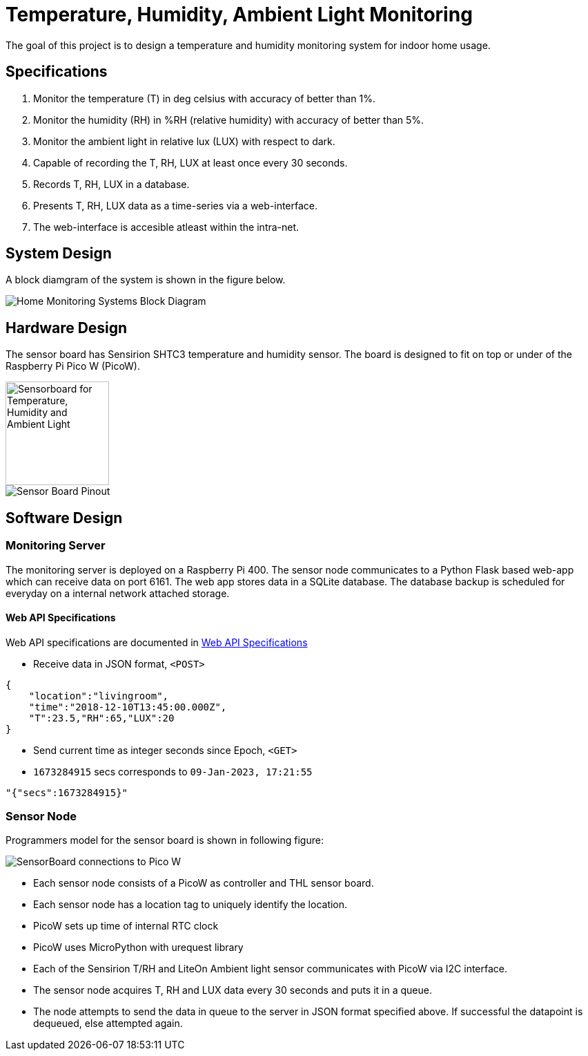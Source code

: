 # Temperature, Humidity, Ambient Light Monitoring
ifdef::env-name[:relfilesuffix: .adoc]

The goal of this project is to design a temperature and humidity monitoring system for indoor home usage.

## Specifications
. Monitor the temperature (T) in deg celsius with accuracy of better than 1%.
. Monitor the humidity (RH) in %RH (relative humidity) with accuracy of better than 5%.
. Monitor the ambient light in relative lux (LUX) with respect to dark.
. Capable of recording the T, RH, LUX at least once every 30 seconds.
. Records T, RH, LUX in a database.
. Presents T, RH, LUX data as a time-series via a web-interface.
. The web-interface is accesible atleast within the intra-net.

## System Design
A block diamgram of the system is shown in the figure below.

image::figures/SystemBlockDiagram.svg[Home Monitoring Systems Block Diagram]

## Hardware Design
The sensor board has Sensirion SHTC3 temperature and humidity sensor.
The board is designed to fit on top or under of the Raspberry Pi Pico W (PicoW).

image::figures/THLSensorBoard.png["Sensorboard for Temperature, Humidity and Ambient Light", 150]

image::figures/SensorBoardPinout.svg[Sensor Board Pinout]

## Software Design

### Monitoring Server
The monitoring server is deployed on a Raspberry Pi 400.
The sensor node communicates to a Python Flask based web-app which can receive data on port 6161.
The web app stores data in a SQLite database. The database backup is scheduled for everyday on a internal network attached storage.

#### Web API Specifications

Web API specifications are documented in xref:WebAPISpecifications.adoc[Web API Specifications]

* Receive data in JSON format, `<POST>`

[source, json]
{
    "location":"livingroom",
    "time":"2018-12-10T13:45:00.000Z",
    "T":23.5,"RH":65,"LUX":20
}

* Send current time as integer seconds since Epoch, `<GET>`
* `1673284915` secs corresponds to `09-Jan-2023, 17:21:55`

[source, python]
"{"secs":1673284915}"

### Sensor Node
Programmers model for the sensor board is shown in following figure:

image::figures/FirmwareProgrammersModel.svg[SensorBoard connections to Pico W]

* Each sensor node consists of a PicoW as controller and THL sensor board.
* Each sensor node has a location tag to uniquely identify the location.
* PicoW sets up time of internal RTC clock
* PicoW uses MicroPython with urequest library
* Each of the Sensirion T/RH and LiteOn Ambient light sensor communicates with PicoW via I2C interface.
* The sensor node acquires T, RH and LUX data every 30 seconds and puts it in a queue.
* The node attempts to send the data in queue to the server in JSON format specified above.
If successful the datapoint is dequeued, else attempted again.
